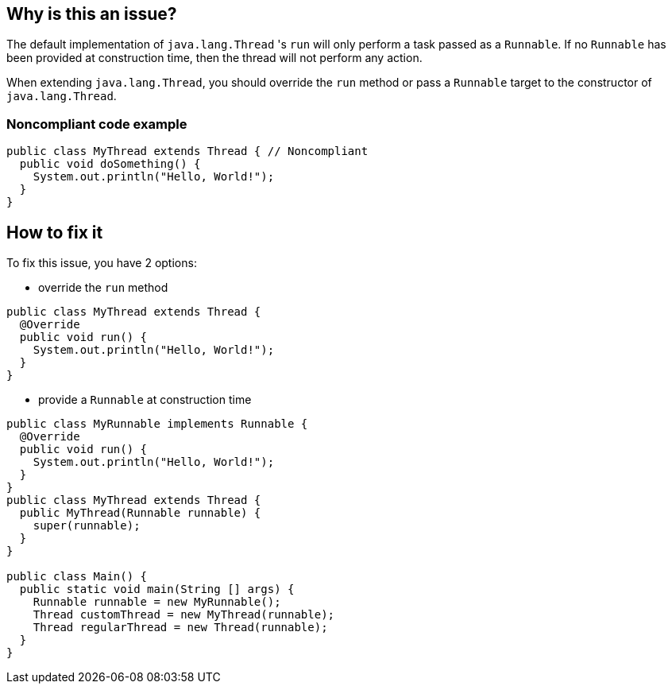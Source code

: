 == Why is this an issue?

The default implementation of `java.lang.Thread` 's `run` will only perform a task passed as a `Runnable`.
If no `Runnable` has been provided at construction time, then the thread will not perform any action.

When extending `java.lang.Thread`, you should override the `run` method or pass a `Runnable` target to the constructor of `java.lang.Thread`.

=== Noncompliant code example
[source,java]
----
public class MyThread extends Thread { // Noncompliant
  public void doSomething() {
    System.out.println("Hello, World!");
  }
}
----


== How to fix it
To fix this issue, you have 2 options:

* override the `run` method

[source,java]
----
public class MyThread extends Thread {
  @Override
  public void run() {
    System.out.println("Hello, World!");
  }
}
----

* provide a `Runnable` at construction time

[source,java]
----
public class MyRunnable implements Runnable {
  @Override
  public void run() {
    System.out.println("Hello, World!");
  }
}
public class MyThread extends Thread {
  public MyThread(Runnable runnable) {
    super(runnable);
  }
}

public class Main() {
  public static void main(String [] args) {
    Runnable runnable = new MyRunnable();
    Thread customThread = new MyThread(runnable);
    Thread regularThread = new Thread(runnable);
  }
}
----



ifdef::env-github,rspecator-view[]

'''
== Implementation Specification
(visible only on this page)

=== Message

Don't extend "Thread", since the "run" method is not overridden.


'''
== Comments And Links
(visible only on this page)

=== on 10 Oct 2014, 11:14:05 Freddy Mallet wrote:
My 2 cents @Ann, I would:

* Replace the tag "performance" by "bug"
* Replace the category "Efficiency" by "Reliability"

Moreover, I would recommend the following remediation action:

* MakeMyThread
r directly implements the Runnable interface
* Then create and launch a thread like this : "new Thread(newMyThread
r()).start()"

=== on 10 Oct 2014, 18:25:43 Ann Campbell wrote:
\[~freddy.mallet] I've implemented your first 2 suggestions, but the last 2 confused me.


I think the emphasis of this rule was itself confused. The title addressed the `Runnable` but the description was about the class that created an instance of a vacuous `Runnable`. I've updated the description and code samples to move the emphasis to the empty `Runnable`. Please let me know if you feel changes are still needed.

=== on 11 Oct 2014, 12:23:51 Freddy Mallet wrote:
\[~ann.campbell.2], there are two ways to implement a thread :

____
One is to declare a class to be a subclass of Thread. This subclass should override the run method of class Thread. An instance of the subclass can then be allocated and started

The other way to create a thread is to declare a class that implements the Runnable interface. That class then implements the run method. An instance of the class can then be allocated, passed as an argument when creating Thread, and started

____

In term of separation of concerns, the second approach is definitely the best one. Moreover with this second approach it's simply impossible to forget to implement the run() method whereas when extending the Thread class, nothing compel you to override the Thread.run() method. 

=== on 14 Oct 2014, 20:25:42 Freddy Mallet wrote:
I'm sorry @Ann, but I'm going to rework this rule.

=== on 12 Jun 2015, 15:18:36 Ann Campbell wrote:
CodePro: No Run Method

endif::env-github,rspecator-view[]
